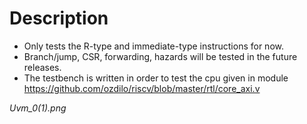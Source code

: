 * Description
  :PROPERTIES:
  :ID:       16dd2c2e-7eb5-4a08-aa2e-05783b54e14e
  :END:
- Only tests the R-type and immediate-type instructions for now.
- Branch/jump, CSR, forwarding, hazards will be tested in the future releases.
- The testbench is written in order to test the cpu given in module https://github.com/ozdilo/riscv/blob/master/rtl/core_axi.v


[[Uvm_0(1).png]]

